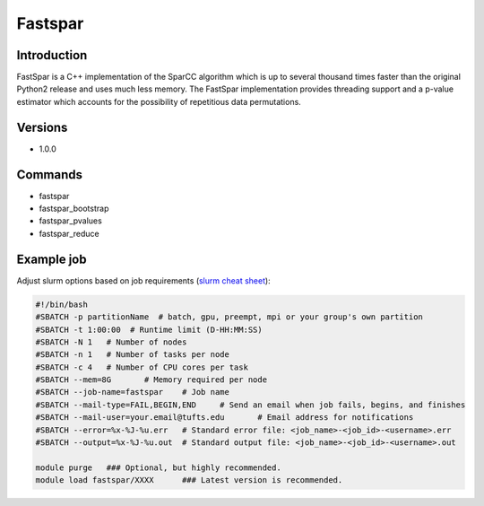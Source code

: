 ##########
 Fastspar
##########

**************
 Introduction
**************

FastSpar is a C++ implementation of the SparCC algorithm which is up to
several thousand times faster than the original Python2 release and uses
much less memory. The FastSpar implementation provides threading support
and a p-value estimator which accounts for the possibility of
repetitious data permutations.

**********
 Versions
**********

-  1.0.0

**********
 Commands
**********

-  fastspar
-  fastspar_bootstrap
-  fastspar_pvalues
-  fastspar_reduce

*************
 Example job
*************

Adjust slurm options based on job requirements (`slurm cheat sheet
<https://slurm.schedmd.com/pdfs/summary.pdf>`_):

.. code::

   #!/bin/bash
   #SBATCH -p partitionName  # batch, gpu, preempt, mpi or your group's own partition
   #SBATCH -t 1:00:00  # Runtime limit (D-HH:MM:SS)
   #SBATCH -N 1   # Number of nodes
   #SBATCH -n 1   # Number of tasks per node
   #SBATCH -c 4   # Number of CPU cores per task
   #SBATCH --mem=8G       # Memory required per node
   #SBATCH --job-name=fastspar    # Job name
   #SBATCH --mail-type=FAIL,BEGIN,END     # Send an email when job fails, begins, and finishes
   #SBATCH --mail-user=your.email@tufts.edu       # Email address for notifications
   #SBATCH --error=%x-%J-%u.err   # Standard error file: <job_name>-<job_id>-<username>.err
   #SBATCH --output=%x-%J-%u.out  # Standard output file: <job_name>-<job_id>-<username>.out

   module purge   ### Optional, but highly recommended.
   module load fastspar/XXXX      ### Latest version is recommended.

